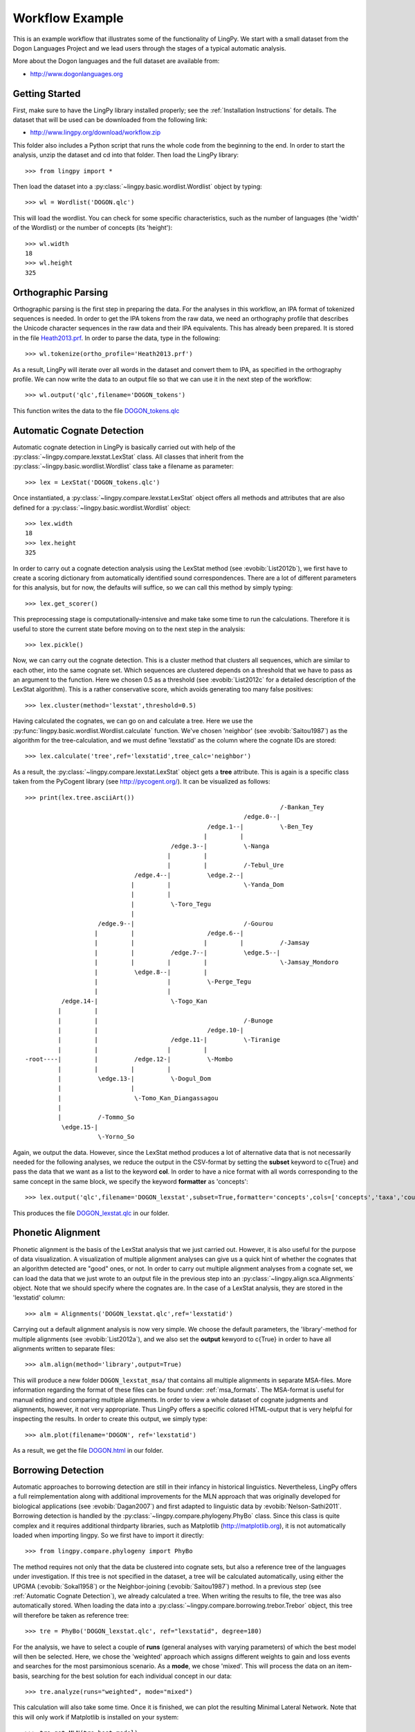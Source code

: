 ================
Workflow Example
================

This is an example workflow that illustrates some of the functionality of LingPy. We start with a
small dataset from the Dogon Languages Project and we lead users through the stages of a typical
automatic analysis.

More about the Dogon languages and the full dataset are available from:

* http://www.dogonlanguages.org

Getting Started
===============

First, make sure to have the LingPy library installed properly; see the :ref:`Installation Instructions`
for details. The dataset that will be used can be downloaded from the following link:

* http://www.lingpy.org/download/workflow.zip

This folder also includes a Python script that runs the whole code from the beginning to the end.
In order to start the analysis, unzip the dataset and cd into that folder. Then load the LingPy
library::

  >>> from lingpy import *

Then load the dataset into a :py:class:`~lingpy.basic.wordlist.Wordlist` object by typing::
  
  >>> wl = Wordlist('DOGON.qlc')

This will load the wordlist. You can check for some specific characteristics, such as the number
of languages (the 'width' of the Wordlist) or the number of concepts (its 'height')::

  >>> wl.width
  18
  >>> wl.height
  325

Orthographic Parsing
====================

Orthographic parsing is the first step in preparing the data. For the analyses in this workflow, an IPA format of tokenized sequences is needed. In order to get the IPA tokens from the raw data, we need an orthography profile that describes the Unicode character sequences in the raw data and their IPA equivalents.
This has already been prepared. It is stored in the file Heath2013.prf_. In order to parse the data,
type in the following::

  >>> wl.tokenize(ortho_profile='Heath2013.prf')

As a result, LingPy will iterate over all words in the dataset and convert them to IPA, as specified
in the orthography profile. We can now write the data to an output file so that we can use it in the next
step of the workflow::

  >>> wl.output('qlc',filename='DOGON_tokens')

This function writes the data to the file DOGON_tokens.qlc_

.. _Automatic Cognate Detection:

Automatic Cognate Detection
===========================

Automatic cognate detection in LingPy is basically carried out with help of the
:py:class:`~lingpy.compare.lexstat.LexStat` class. All classes that inherit from the :py:class:`~lingpy.basic.wordlist.Wordlist` 
class take a filename as parameter::

  >>> lex = LexStat('DOGON_tokens.qlc')

Once instantiated, a :py:class:`~lingpy.compare.lexstat.LexStat` object offers all methods and
attributes that are also defined for a :py:class:`~lingpy.basic.wordlist.Wordlist` object::

  >>> lex.width
  18
  >>> lex.height
  325

In order to carry out a cognate detection analysis using the LexStat method (see :evobib:`List2012b`), we first have to 
create a scoring dictionary from automatically identified sound correspondences. There are a lot of
different parameters for this analysis, but for now, the defaults will suffice, so we can call
this method by simply typing::

  >>> lex.get_scorer()

This preprocessing stage is computationally-intensive and make take some time to run the calculations. Therefore it is useful to store the current state before moving on to the next step in the analysis::

  >>> lex.pickle()

Now, we can carry out the cognate detection. This is a cluster method that clusters all sequences, which are similar to each other, into the same cognate set. Which sequences are clustered depends on a threshold that we have to pass as an argument to the function. Here we chosen 0.5 as a threshold (see :evobib:`List2012c` for a detailed description of the LexStat algorithm). This is a rather conservative score, which avoids generating too many false positives::

  >>> lex.cluster(method='lexstat',threshold=0.5)

Having calculated the cognates, we can go on and calculate a tree. Here we use the
:py:func:`lingpy.basic.wordlist.Wordlist.calculate` function. We've chosen 'neighbor' (see
:evobib:`Saitou1987`) as the algorithm for the tree-calculation, and we must define 'lexstatid' as
the column where the cognate IDs are stored::

  >>> lex.calculate('tree',ref='lexstatid',tree_calc='neighbor')

As a result, the :py:class:`~lingpy.compare.lexstat.LexStat` object gets a **tree** attribute. This
is again is a specific class taken from the PyCogent library (see http://pycogent.org/). It can be
visualized as follows::

  >>> print(lex.tree.asciiArt())
                                                                        /-Bankan_Tey
                                                              /edge.0--|
                                                    /edge.1--|          \-Ben_Tey
                                                   |         |
                                          /edge.3--|          \-Nanga
                                         |         |
                                         |         |          /-Tebul_Ure
                                /edge.4--|          \edge.2--|
                               |         |                    \-Yanda_Dom
                               |         |
                               |          \-Toro_Tegu
                               |
                      /edge.9--|                              /-Gourou
                     |         |                    /edge.6--|
                     |         |                   |         |          /-Jamsay
                     |         |          /edge.7--|          \edge.5--|
                     |         |         |         |                    \-Jamsay_Mondoro
                     |          \edge.8--|         |
                     |                   |          \-Perge_Tegu
                     |                   |
            /edge.14-|                    \-Togo_Kan
           |         |
           |         |                                        /-Bunoge
           |         |                              /edge.10-|
           |         |                    /edge.11-|          \-Tiranige
           |         |                   |         |
  -root----|         |          /edge.12-|          \-Mombo
           |         |         |         |
           |          \edge.13-|          \-Dogul_Dom
           |                   |
           |                    \-Tomo_Kan_Diangassagou
           |
           |          /-Tommo_So
            \edge.15-|
                      \-Yorno_So
  

Again, we output the data. However, since the LexStat method produces a lot of alternative data that is
not necessarily needed for the following analyses, we reduce the output in the CSV-format by
setting the **subset** keyword to c{True} and pass the data that we want as a list to the keyword **col**. 
In order to have a nice format with all words corresponding to the same concept in the same block,
we specify the keyword **formatter** as 'concepts'::

  >>> lex.output('qlc',filename='DOGON_lexstat',subset=True,formatter='concepts',cols=['concepts','taxa','counterpart','tokens','lexstatid'])

This produces the file DOGON_lexstat.qlc_ in our folder.

Phonetic Alignment
==================

Phonetic alignment is the basis of the LexStat analysis that we just carried out. However, it is also
useful for the purpose of data visualization. A visualization of multiple alignment analyses can give us a quick
hint of whether the cognates that an algorithm detected are "good" ones, or not. In order to carry out
multiple alignment analyses from a cognate set, we can load the data that we just wrote to an output file in
the previous step into an :py:class:`~lingpy.align.sca.Alignments` object. Note that we should specify where the cognates are. In the case of a LexStat analysis, they are stored in the 'lexstatid' column::

  >>> alm = Alignments('DOGON_lexstat.qlc',ref='lexstatid')

Carrying out a default alignment analysis is now very simple. We choose the default parameters, 
the 'library'-method for multiple alignments (see :evobib:`List2012a`), and we also set the **output**
kewyord to c{True} in order to have all alignments written to separate files::

  >>> alm.align(method='library',output=True)

This will produce a new folder ``DOGON_lexstat_msa/`` that contains all multiple alignments in
separate MSA-files. More information regarding the format of these files can be found under: :ref:`msa_formats`.
The MSA-format is useful for manual editing and comparing multiple alignments. In order to view a
whole dataset of cognate judgments and aligmnents, however, it not very appropriate. Thus LingPy
offers a specific colored HTML-output that is very helpful for inspecting the results. In order to
create this output, we simply type::
  
  >>> alm.plot(filename='DOGON', ref='lexstatid')
 
As a result, we get the file DOGON.html_ in our folder.

Borrowing Detection
===================

Automatic approaches to borrowing detection are still in their infancy in historical linguistics.
Nevertheless, LingPy offers a full reimplementation along with additional improvements for the MLN
approach that was originally developed for biological applications (see :evobib:`Dagan2007`) and
first adapted to linguistic data by :evobib:`Nelson-Sathi2011`. Borrowing detection is handled by
the :py:class:`~lingpy.compare.phylogeny.PhyBo` class. Since this class is quite complex and
it requires additional thirdparty libraries, such as Matplotlib (http://matplotlib.org), it is not
automatically loaded when importing lingpy. So we first have to import it directly::

  >>> from lingpy.compare.phylogeny import PhyBo

The method requires not only that the data be clustered into cognate sets, but also a reference tree
of the languages under investigation. If this tree is not specified in the dataset, a tree will be
calculated automatically, using either the UPGMA (:evobib:`Sokal1958`) or the Neighbor-joining
(:evobib:`Saitou1987`) method. In a previous step (see :ref:`Automatic Cognate Detection`), we
already calculated a tree.  When writing the results to file, the tree was also automatically
stored. When loading the data into a :py:class:`~lingpy.compare.borrowing.trebor.Trebor` object,
this tree will therefore be taken as reference tree::

  >>> tre = PhyBo('DOGON_lexstat.qlc', ref="lexstatid", degree=180)

For the analysis, we have to select a couple of **runs** (general analyses with varying parameters) of
which the best model will then be selected. Here, we chose the 'weighted' approach which assigns
different weights to gain and loss events and searches
for the most parsimonious scenario. As a **mode**, we chose 'mixed'. This will process the data on
an item-basis, searching for the best solution for each individual concept in our data::

  >>> tre.analyze(runs="weighted", mode="mixed")

This calculation will also take some time. Once it is finished, we can plot the resulting Minimal
Lateral Network. Note that this will only work if Matplotlib is installed on your system::
  
  >>> tre.get_MLN(tre.best_model)
  >>> tre.plot_MLN(filename="DOGON",fileformat="SVG")

As a result, the following network plot of the data will appear in the working directory:

.. image:: examples/DOGON.svg
   :width: 500px
   :alt: mln-w-3-2.svg

.. _Heath2013.prf: examples/Heath2013.prf
.. _DOGON.qlc: examples/DOGON.qlc
.. _DOGON_tokens.qlc: examples/DOGON_tokens.qlc
.. _DOGON_lexstat.qlc: examples/DOGON_lexstat.qlc
.. _DOGON.html: examples/DOGON.html

